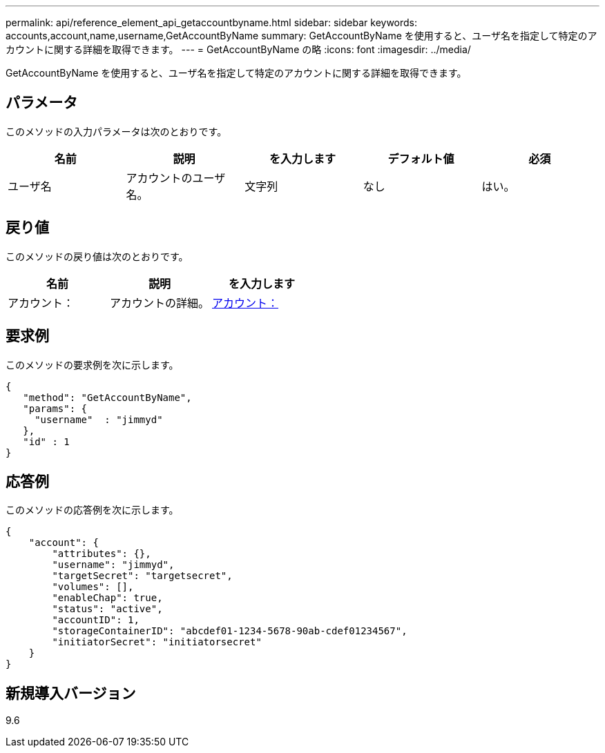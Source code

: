 ---
permalink: api/reference_element_api_getaccountbyname.html 
sidebar: sidebar 
keywords: accounts,account,name,username,GetAccountByName 
summary: GetAccountByName を使用すると、ユーザ名を指定して特定のアカウントに関する詳細を取得できます。 
---
= GetAccountByName の略
:icons: font
:imagesdir: ../media/


[role="lead"]
GetAccountByName を使用すると、ユーザ名を指定して特定のアカウントに関する詳細を取得できます。



== パラメータ

このメソッドの入力パラメータは次のとおりです。

|===
| 名前 | 説明 | を入力します | デフォルト値 | 必須 


 a| 
ユーザ名
 a| 
アカウントのユーザ名。
 a| 
文字列
 a| 
なし
 a| 
はい。

|===


== 戻り値

このメソッドの戻り値は次のとおりです。

|===
| 名前 | 説明 | を入力します 


 a| 
アカウント：
 a| 
アカウントの詳細。
 a| 
xref:reference_element_api_account.adoc[アカウント：]

|===


== 要求例

このメソッドの要求例を次に示します。

[listing]
----
{
   "method": "GetAccountByName",
   "params": {
     "username"  : "jimmyd"
   },
   "id" : 1
}
----


== 応答例

このメソッドの応答例を次に示します。

[listing]
----
{
    "account": {
        "attributes": {},
        "username": "jimmyd",
        "targetSecret": "targetsecret",
        "volumes": [],
        "enableChap": true,
        "status": "active",
        "accountID": 1,
        "storageContainerID": "abcdef01-1234-5678-90ab-cdef01234567",
        "initiatorSecret": "initiatorsecret"
    }
}
----


== 新規導入バージョン

9.6
